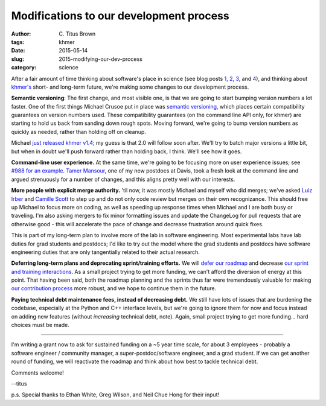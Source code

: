 Modifications to our development process
########################################

:author: C\. Titus Brown
:tags: khmer
:date: 2015-05-14
:slug: 2015-modifying-our-dev-process
:category: science

After a fair amount of time thinking about software's place in science
(see blog posts `1
<http://ivory.idyll.org/blog/2015-how-should-we-think-about-research-software.html>`__,
`2
<http://ivory.idyll.org/blog/2015-on-sustainable-scientific-software.html>`__,
`3
<http://ivory.idyll.org/blog/2015-software-as-a-primary-product-of-science.html>`__,
and `4 <http://ivory.idyll.org/blog/2015-more-on-software.html>`__),
and thinking about `khmer's <http://github.com/ged-lab/khmer>`__
short- and long-term future, we're making some changes to our development
process.

**Semantic versioning**: The first change, and most visible one, is
that we are going to start bumping version numbers a lot faster.  One
of the first things Michael Crusoe put in place was `semantic
versioning <http://en.wikipedia.org/wiki/Software_versioning>`__,
which places certain compatibility guarantees on version numbers used.
These compatibility guarantees (on the command line API only, for
khmer) are starting to hold us back from sanding down rough spots.
Moving forward, we're going to bump version numbers as quickly as
needed, rather than holding off on cleanup.

Michael `just released khmer v1.4
<https://github.com/ged-lab/khmer/releases/tag/v1.4>`__; my guess is
that 2.0 will follow soon after.  We'll try to batch major versions a
little bit, but when in doubt we'll push forward rather than holding
back, I think.  We'll see how it goes.

**Command-line user experience.** At the same time, we're going to be
focusing more on user experience issues; see `#988 for an example
<https://github.com/ged-lab/khmer/issues/988>`__.  `Tamer Mansour
<https://twitter.com/DrTamerMansour>`__, one of my new postdocs at
Davis, took a fresh look at the command line and argued strenuously
for a number of changes, and this aligns pretty well with our interests.

**More people with explicit merge authority.** 'til now, it was mostly
Michael and myself who did merges; we've asked `Luiz Irber
<https://twitter.com/luizirber>`__ and `Camille Scott
<https://twitter.com/camille_codon>`__ to step up and do not only code
review but merges on their own recognizance.  This should free up
Michael to focus more on coding, as well as speeding up response times
when Michael and I are both busy or traveling.  I'm also asking
mergers to fix minor formatting issues and update the ChangeLog for
pull requests that are otherwise good - this will accelerate the pace
of change and decrease frustration around quick fixes.

This is part of my long-term plan to involve more of the lab in
software engineering.  Most experimental labs have lab duties for grad
students and postdocs; I'd like to try out the model where the grad
students and postdocs have software engineering duties that are only
tangentially related to their actual research.

**Deferring long-term plans and deprecating sprint/training efforts.**
We will `defer our roadmap
<http://khmer.readthedocs.org/en/v1.4/roadmap.html>`__ and decrease
`our sprint and training interactions
<http://figshare.com/articles/Channeling_community_contributions_to_scientific_software_a_hackathon_experience/1112541>`__.
As a small project trying to get more funding, we can't afford the
diversion of energy at this point.  That having been said, both the
roadmap planning and the sprints thus far were tremendously valuable
for making `our contribution process
<http://khmer.readthedocs.org/en/v1.4/dev/getting-started.html>`__
more robust, and we hope to continue them in the future.

**Paying technical debt maintenance fees, instead of decreasing debt.**
We still have lots of issues that are burdening the codebase,
especially at the Python and C++ interface levels, but we're going to
ignore them for now and focus instead on adding new features (without
*increasing* technical debt, note).  Again, small project trying to get
more funding... hard choices must be made.

----

I'm writing a grant now to ask for sustained funding on a ~5 year time
scale, for about 3 employees - probably a software engineer /
community manager, a super-postdoc/software engineer, and a grad
student.  If we can get another round of funding, we will reactivate
the roadmap and think about how best to tackle technical debt.

Comments welcome!

--titus

p.s. Special thanks to Ethan White, Greg Wilson, and Neil Chue Hong
for their input!
